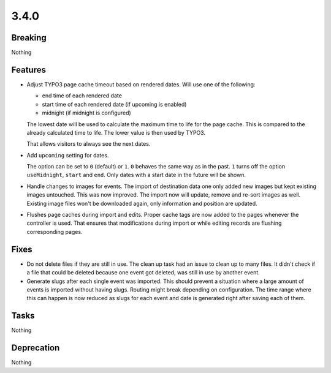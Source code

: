 3.4.0
=====

Breaking
--------

Nothing

Features
--------

* Adjust TYPO3 page cache timeout based on rendered dates.
  Will use one of the following:

  - end time of each rendered date

  - start time of each rendered date (if upcoming is enabled)

  - midnight (if midnight is configured)

  The lowest date will be used to calculate the maximum time to life for the page cache.
  This is compared to the already calculated time to life.
  The lower value is then used by TYPO3.

  That allows visitors to always see the next dates.

* Add ``upcoming`` setting for dates.

  The option can be set to ``0`` (default) or ``1``.
  ``0`` behaves the same way as in the past.
  ``1`` turns off the option ``useMidnight``, ``start`` and ``end``.
  Only dates with a start date in the future will be shown.

* Handle changes to images for events.
  The import of destination data one only added new images but kept existing images untouched.
  This was now improved. The import now will update, remove and re-sort images as well.
  Existing image files won't be downloaded again, only information and position are updated.

* Flushes page caches during import and edits.
  Proper cache tags are now added to the pages whenever the controller is used.
  That ensures that modifications during import or while editing records are flushing
  corresponding pages.

Fixes
-----

* Do not delete files if they are still in use.
  The clean up task had an issue to clean up to many files.
  It didn't check if a file that could be deleted because one event got deleted,
  was still in use by another event.

* Generate slugs after each single event was imported.
  This should prevent a situation where a large amount of events is imported without
  having slugs.
  Routing might break depending on configuration.
  The time range where this can happen is now reduced as slugs for each event and
  date is generated right after saving each of them.

Tasks
-----

Nothing

Deprecation
-----------

Nothing

